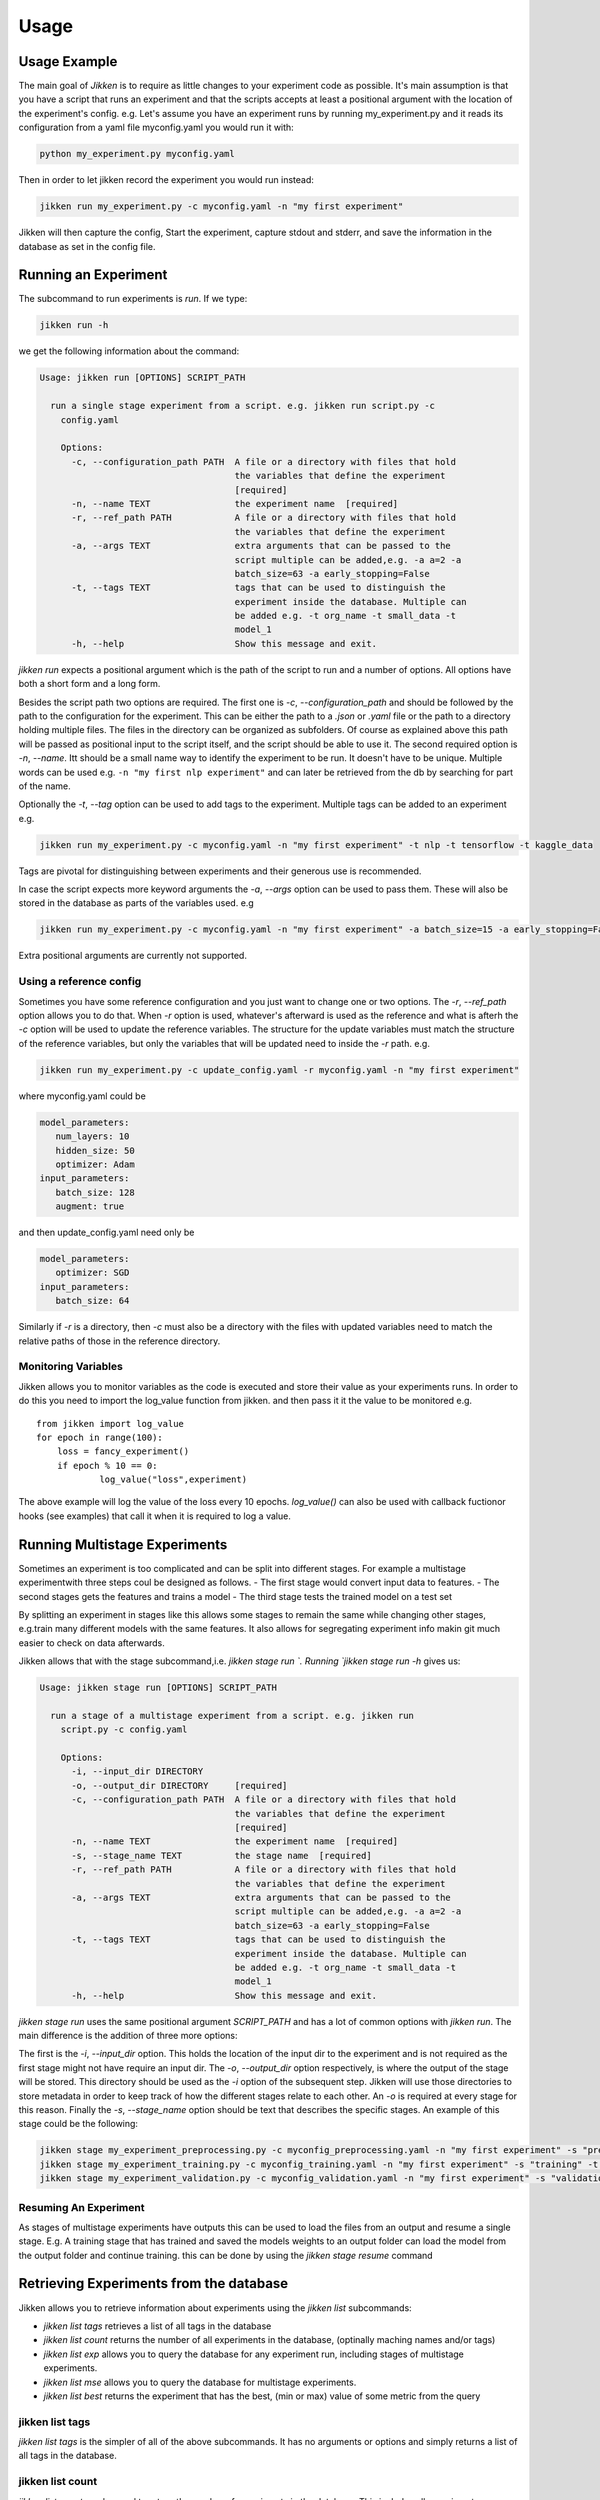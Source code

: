 =====
Usage
=====

Usage Example
-------------

The main goal of *Jikken* is to require as little changes to your experiment code as possible. It's main assumption is that you have a script that runs an experiment and that
the scripts accepts at least a positional argument with the location of the experiment's config.
e.g. Let's assume you have an experiment runs by running my_experiment.py and it reads its configuration from a yaml file myconfig.yaml you would run it with:

.. code-block:: bash

    python my_experiment.py myconfig.yaml

Then in order to let jikken record the experiment you would run instead:

.. code-block:: bash

    jikken run my_experiment.py -c myconfig.yaml -n "my first experiment"

Jikken will then capture the config, Start the experiment, capture stdout and stderr, and save the information in the database as set in the config file.


Running an Experiment
----------------------

The subcommand to run experiments is `run`. If we type:

.. code-block:: bash

        jikken run -h

we get the following information about the command:

.. code-block:: bash

        Usage: jikken run [OPTIONS] SCRIPT_PATH

          run a single stage experiment from a script. e.g. jikken run script.py -c
            config.yaml

            Options:
              -c, --configuration_path PATH  A file or a directory with files that hold
                                             the variables that define the experiment
                                             [required]
              -n, --name TEXT                the experiment name  [required]
              -r, --ref_path PATH            A file or a directory with files that hold
                                             the variables that define the experiment
              -a, --args TEXT                extra arguments that can be passed to the
                                             script multiple can be added,e.g. -a a=2 -a
                                             batch_size=63 -a early_stopping=False
              -t, --tags TEXT                tags that can be used to distinguish the
                                             experiment inside the database. Multiple can
                                             be added e.g. -t org_name -t small_data -t
                                             model_1
              -h, --help                     Show this message and exit.


`jikken run` expects a positional argument which is the path of the script to run and a number of options.
All options have both a short form and a long form.

Besides the script path  two options are required.
The first one is `-c`, `--configuration_path` and should be followed by the path to the configuration for the experiment. This can be either the path to a `.json` or `.yaml` file or the path to a directory holding multiple files. The files in the directory can be organized as subfolders. Of course as explained above this path will be passed as positional input to the script itself, and the script should be able to use it.
The second required option is `-n`, `--name`. Itt should be a small name way to identify the experiment to be run. It doesn't have to be unique. Multiple words can be used e.g. ``-n "my first nlp experiment"`` and can later be retrieved from the db  by searching for part of the name.

Optionally  the `-t`, `--tag` option can be used to add tags to the experiment. Multiple tags can be added to an experiment e.g. 

.. code-block:: bash

    jikken run my_experiment.py -c myconfig.yaml -n "my first experiment" -t nlp -t tensorflow -t kaggle_data

Tags are pivotal for distinguishing between experiments and their generous use is recommended.

In case the script expects more keyword arguments the `-a`, `--args` option can be used  to pass them. These will also be stored in the database as parts of the variables used. e.g 

.. code-block:: bash

    jikken run my_experiment.py -c myconfig.yaml -n "my first experiment" -a batch_size=15 -a early_stopping=False

Extra positional arguments are currently not supported.

Using a reference config
^^^^^^^^^^^^^^^^^^^^^^^^

Sometimes you have some reference configuration and you just want to change one or two options. The `-r`, `--ref_path` option allows you to do that. When `-r` option is used, whatever's afterward is used as the reference and what is afterh the `-c` option will be used to update the reference variables. The structure for the update variables must match the structure of the reference variables, but only the variables that will be updated need to inside the `-r` path. e.g. 

.. code-block:: bash

    jikken run my_experiment.py -c update_config.yaml -r myconfig.yaml -n "my first experiment"

where myconfig.yaml could be

.. code-block:: yaml

        model_parameters:
           num_layers: 10
           hidden_size: 50
           optimizer: Adam
        input_parameters:
           batch_size: 128
           augment: true

and then update_config.yaml need only be

.. code-block:: yaml

        model_parameters:
           optimizer: SGD
        input_parameters:
           batch_size: 64

Similarly if `-r` is a directory, then `-c` must also be a directory with the files with updated variables need to match the relative paths of those in the reference directory. 


Monitoring Variables
^^^^^^^^^^^^^^^^^^^^

Jikken allows you to monitor variables as the code is executed and store their value as your experiments runs.
In order to do this you need to import the log_value function from jikken. and then pass it it the value to be monitored e.g. ::

        from jikken import log_value
        for epoch in range(100):
            loss = fancy_experiment()
            if epoch % 10 == 0:
                    log_value("loss",experiment)

The above example will log the value of the loss every 10 epochs. `log_value()` can also be used with callback fuctionor hooks (see examples) that call it when it is required to log a value.

Running Multistage Experiments
-------------------------------

Sometimes an experiment is too complicated and can be split into different stages. For example a multistage experimentwith three steps coul be designed as follows.
- The first stage would convert input data to features.
- The second stages gets the features and trains a model
- The third stage tests the trained model on a test set

By splitting an experiment in stages like this allows some stages to remain the same while changing other stages, e.g.train many different models with the same features. It also allows for segregating experiment info makin git much easier to check on data afterwards. 

Jikken allows that with the stage subcommand,i.e.  `jikken stage run `. Running `jikken stage run -h` gives us:

.. code-block:: bash

        Usage: jikken stage run [OPTIONS] SCRIPT_PATH

          run a stage of a multistage experiment from a script. e.g. jikken run
            script.py -c config.yaml

            Options:
              -i, --input_dir DIRECTORY
              -o, --output_dir DIRECTORY     [required]
              -c, --configuration_path PATH  A file or a directory with files that hold
                                             the variables that define the experiment
                                             [required]
              -n, --name TEXT                the experiment name  [required]
              -s, --stage_name TEXT          the stage name  [required]
              -r, --ref_path PATH            A file or a directory with files that hold
                                             the variables that define the experiment
              -a, --args TEXT                extra arguments that can be passed to the
                                             script multiple can be added,e.g. -a a=2 -a
                                             batch_size=63 -a early_stopping=False
              -t, --tags TEXT                tags that can be used to distinguish the
                                             experiment inside the database. Multiple can
                                             be added e.g. -t org_name -t small_data -t
                                             model_1
              -h, --help                     Show this message and exit.


`jikken stage run` uses the same positional argument `SCRIPT_PATH` and has a lot of common options with `jikken run`.
The main difference is the addition of three more options:

The first is the `-i`, `--input_dir` option. This holds the location of the input dir to the experiment and is not required as the first stage might not have require an input dir. 
The `-o`, `--output_dir` option respectively,  is where the output of the stage will be stored. This directory should be used as the `-i` option of the subsequent step. Jikken will use those directories to store metadata in order to keep track of how the different stages relate to each other. An `-o` is required at every stage for this reason.
Finally the `-s`, `--stage_name` option should be text that describes the specific stages. An example of this stage could be the following: 

.. code-block:: bash

    jikken stage my_experiment_preprocessing.py -c myconfig_preprocessing.yaml -n "my first experiment" -s "preprocessing" -o processing_results_dir
    jikken stage my_experiment_training.py -c myconfig_training.yaml -n "my first experiment" -s "training" -t "svm" -i processing_results_dir -o trained_model_dir
    jikken stage my_experiment_validation.py -c myconfig_validation.yaml -n "my first experiment" -s "validation" -i trained_model_dir -o validation_results_dir

Resuming An Experiment
^^^^^^^^^^^^^^^^^^^^^^

As stages of multistage experiments have outputs this can be used to load the files from an output and resume a single stage. E.g. A training stage that has trained and saved the models weights to an output folder can load the model from the output folder and continue training.
this can be done by using the `jikken stage resume` command

Retrieving Experiments from the database
-----------------------------------------

Jikken allows you to retrieve information about experiments using the `jikken list` subcommands:

- `jikken list tags` retrieves a list of all tags in the database
- `jikken list count` returns the number of all experiments in the database, (optinally maching names  and/or tags)
- `jikken list exp` allows you to query the database for any experiment run, including  stages of multistage experiments.
- `jikken list mse` allows you to query the database for multistage experiments.
- `jikken list best` returns the experiment that has the best, (min or max) value of some metric from the query


jikken list tags
^^^^^^^^^^^^^^^^

`jikken list tags` is the simpler of all of the above subcommands. It has no arguments or options and simply returns a list of all tags in the database. 

jikken list count
^^^^^^^^^^^^^^^^^^
`jikken list count` can be used to return the number of experiments in the database. This includes all experiments including mse stages. 
Running `jikken list count` without arguments returns everything in the db. `jikken list count` has three optional arguments:

- `-t`, `--tags` can be used to provide a number of tags jikken will try to match
- `-q`, `--query` is used in conjunction with the tags options. It can take two values `all` or `any`. `all` will try to match all provided tags, while `or` will try to provide any of the provided tags and any of the provided names.
- `-n`, `--name` can be used to provide a number of names jikken will try to match. Jikken will also match parts of names

jikken list exp
^^^^^^^^^^^^^^^^^^

`jikken list exp` is the main command for retrieving experiment information. It has a plethora of options allowing for many different queries as well as how the retrieved data is presented. 

Running `jikken list exp -h` returns the following

.. code-block:: bash

        Usage: jikken list exp [OPTIONS]

          (Experiments): list experiments

        Options:
          -i, --ids TEXT                  the ids to print
          -t, --tags TEXT                 the tags that need to be matched
          -n, --names TEXT                experiment names that need to be matched
          -s, --schema TEXT               hash that matches experiment schema hash
          --status [running|error|interrupted|completed]
                                          status of the experiment
          -p, --param_schema TEXT         hash that matches the experiment schema with
                                          parameters hash
          -q, --query [all|any]           the type of query ot be used (all|any)
          --stdout / --no-stdout          print the stdout of the experiments listed
          --stderr / --no-stderr          print the stderr of the experiments listed
          --var / --no-var                print the configuration variables of the
                                          experiments listed
          --git / --no-git                print git information of the experiments
                                          listed
          --monitored / --no-monitored    print monitored variables of the experiments
                                          listed
          -h, --help                      Show this message and exit.

The options for list can be split into two categories. Options that affect the query to the database and options that affect how the results are presented in stdout.

Query Options
"""""""""""""

Each experiment added to the database is assigned a unique id. This id is different depening on the type of underlying database.

- `-i`, `-ids`, allows for explicitly retrieving specific ids. When the `-i` option is used no other option is taken into account to formulate the query. Multiple ids can be retrieved by using the option multiple times e.g.


.. code-block:: bash

        jikken list env -i id1 -i id2 -i id3

- `-t`, `--tags`. The tags option is used to retrieve experiments with matching tags. Multiple tags can be added by using the option multiple times. e.g.

.. code-block:: bash

        jikken list env -t tag1 -t tag2 -t tag3

- `-q`, `--query`. The query option is used in conjunction with the tags option. It can be set to `all` (Default) or `any`. The former query matching all tags provided while the latter any tags provided. e.g.

.. code-block:: bash

        jikken list env -t tag1 -t tag2 -t tag3 -q any

- `-n`, `--names`. The names option is used to retrieve experiments with matching names. Multiple names can be added to the query by using the option multiple times. e.g.

.. code-block:: bash

        jikken list env -n "my first experiment" -n "second"

- `-s`, `--schema`. The schema option is about a hash jikken creates based on the schema of an experiment. The hash takes into account the variables used to configure the experiment, but **not** their actual values, and the commit of the script repo if it is a git repo`. So for example if you run different experiments of the same model doing a hyperparameter search. All experiments will have the same schema hash, as the **schema** of the experiment remains the same. This option can be used multiple times as well. e.g.

.. code-block:: bash

        jikken list env -s hash1 -s hash2

- `-p`, `--param_schema`. The param_schema option is about a hash jikken creates similar to the schema hash mentioned above, but this one takes into account the values of the variables as well. Hence experiments with the same param_schema will have been run with the exact same configuration and the exact same code. This option can be used multiple times as well. e.g. 

.. code-block:: bash

        jikken list env -p phash1 -p phash2

- `--status`. The status option queries on the status parameter of an experiment. The status parameter is created by jikken whenever a new experiment is added. It can be any of the following:

  - `created`: The experiment database entry has been created but the code has not been run yet.
  - `running`: The experiment is currently running
  - `completed`: The experiment has completed successfully
  - `interrupted`: The experiment did not complete successfully because it was interrupted by the user. e.g. using Ctrl-C to stop it.
  - `error`: The experiment did not complete successfully due to an error/exception while it was trying to run.

As with the previous options this can be queried with multiple values e.g the following will return all experiments with status error or interrupted.

.. code-block:: bash

        jikken list env --status error --status interrupted

Print Options
"""""""""""""


jikken list best
^^^^^^^^^^^^^^^^^^

jikken list mse
^^^^^^^^^^^^^^^^^^

Coding a script that works  with jikken
----------------------------------------



